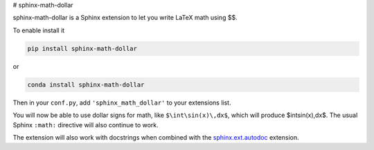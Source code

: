 # sphinx-math-dollar

sphinx-math-dollar is a Sphinx extension to let you write LaTeX math using $$.

To enable install it

.. code::

   pip install sphinx-math-dollar

or

.. code::

   conda install sphinx-math-dollar

Then in your ``conf.py``, add ``'sphinx_math_dollar'`` to your extensions list.

.. code::python

   extensions = ['sphinx_math_dollar', 'sphinx.ext.mathjax']

You will now be able to use dollar signs for math, like ``$\int\sin(x)\,dx$``, which
will produce $\int\sin(x)\,dx$. The usual Sphinx ``:math:`` directive will also continue
to work.

The extension will also work with docstrings when combined with the
`sphinx.ext.autodoc
<https://www.sphinx-doc.org/en/master/usage/extensions/autodoc.html>`_
extension.
